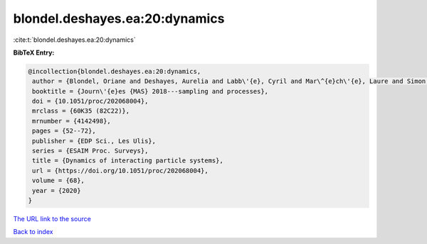 blondel.deshayes.ea:20:dynamics
===============================

:cite:t:`blondel.deshayes.ea:20:dynamics`

**BibTeX Entry:**

.. code-block:: bibtex

   @incollection{blondel.deshayes.ea:20:dynamics,
    author = {Blondel, Oriane and Deshayes, Aurelia and Labb\'{e}, Cyril and Mar\^{e}ch\'{e}, Laure and Simon, Marielle},
    booktitle = {Journ\'{e}es {MAS} 2018---sampling and processes},
    doi = {10.1051/proc/202068004},
    mrclass = {60K35 (82C22)},
    mrnumber = {4142498},
    pages = {52--72},
    publisher = {EDP Sci., Les Ulis},
    series = {ESAIM Proc. Surveys},
    title = {Dynamics of interacting particle systems},
    url = {https://doi.org/10.1051/proc/202068004},
    volume = {68},
    year = {2020}
   }
`The URL link to the source <ttps://doi.org/10.1051/proc/202068004}>`_


`Back to index <../By-Cite-Keys.html>`_
